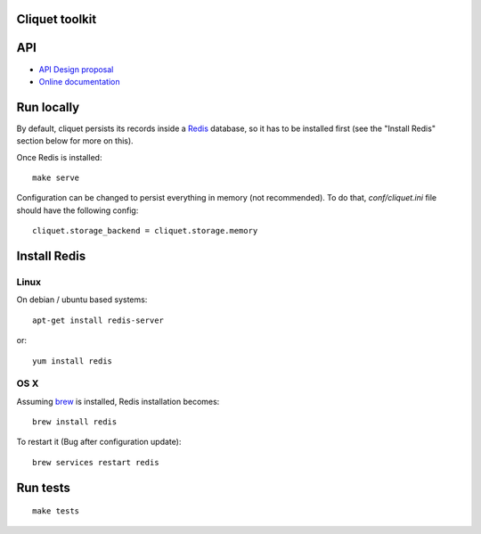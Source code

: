 Cliquet toolkit
===============


|travis| |readthedocs|

.. |travis| image:: https://travis-ci.org/mozilla-services/cliquet.svg?branch=master
    :target: https://travis-ci.org/mozilla-services/cliquet

.. |readthedocs| image:: https://readthedocs.org/projects/cliquet/badge/?version=latest
    :target: http://cliquet.readthedocs.org/en/latest/
    :alt: Documentation Status

API
===

* `API Design proposal
  <https://github.com/mozilla-services/cliquet/wiki/API-Design-proposal>`_
* `Online documentation <http://cliquet.readthedocs.org/en/latest/>`_


Run locally
===========

By default, cliquet persists its records inside a `Redis
<http://redis.io/>`_  database, so it has to be installed first (see the
"Install Redis" section below for more on this).

Once Redis is installed:

::

    make serve


Configuration can be changed to persist everything in memory (not
recommended). To do that, `conf/cliquet.ini` file should have the
following config::

    cliquet.storage_backend = cliquet.storage.memory



Install Redis
=============

Linux
-----

On debian / ubuntu based systems::

    apt-get install redis-server


or::

    yum install redis

OS X
----

Assuming `brew <http://brew.sh/>`_ is installed, Redis installation becomes:

::

    brew install redis

To restart it (Bug after configuration update)::

    brew services restart redis




Run tests
=========

::

    make tests
